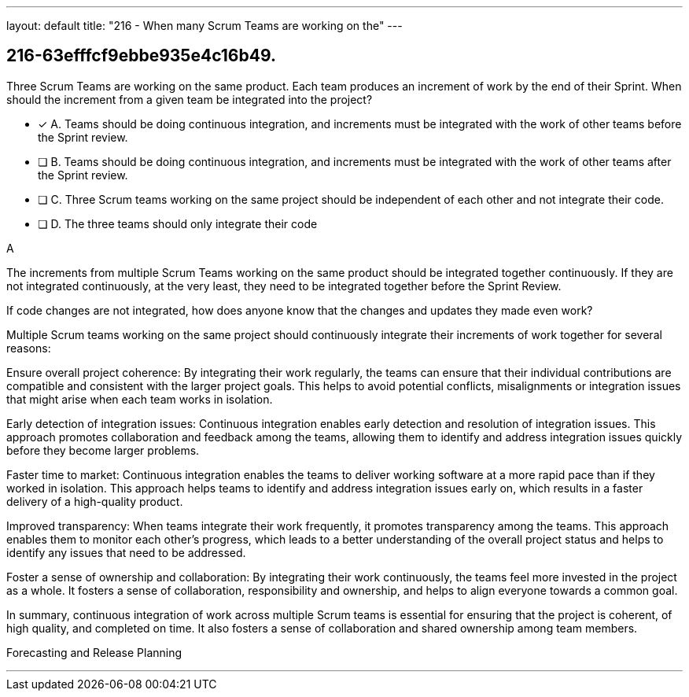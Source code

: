 ---
layout: default 
title: "216 - When many Scrum Teams are working on the"
---


[#question]
== 216-63efffcf9ebbe935e4c16b49.

****

[#query]
--
Three Scrum Teams are working on the same product. Each team produces an increment of work by the end of their Sprint. When should the increment from a given team be integrated into the project?
--

[#list]
--
* [*] A. Teams should be doing continuous integration, and increments must be integrated with the work of other teams before the Sprint review.
* [ ] B. Teams should be doing continuous integration, and increments must be integrated with the work of other teams after the Sprint review.
* [ ] C. Three Scrum teams working on the same project should be independent of each other and not integrate their code.
* [ ] D. The three teams should only integrate their code 

--
****

[#answer]
A

[#explanation]
--
The increments from multiple Scrum Teams working on the same product should be integrated together continuously. If they are not integrated continuously, at the very least, they need to be integrated together before the Sprint Review. 

If code changes are not integrated, how does anyone know that the changes and updates they made even work?

Multiple Scrum teams working on the same project should continuously integrate their increments of work together for several reasons:

Ensure overall project coherence: By integrating their work regularly, the teams can ensure that their individual contributions are compatible and consistent with the larger project goals. This helps to avoid potential conflicts, misalignments or integration issues that might arise when each team works in isolation.

Early detection of integration issues: Continuous integration enables early detection and resolution of integration issues. This approach promotes collaboration and feedback among the teams, allowing them to identify and address integration issues quickly before they become larger problems.

Faster time to market: Continuous integration enables the teams to deliver working software at a more rapid pace than if they worked in isolation. This approach helps teams to identify and address integration issues early on, which results in a faster delivery of a high-quality product.

Improved transparency: When teams integrate their work frequently, it promotes transparency among the teams. This approach enables them to monitor each other's progress, which leads to a better understanding of the overall project status and helps to identify any issues that need to be addressed.

Foster a sense of ownership and collaboration: By integrating their work continuously, the teams feel more invested in the project as a whole. It fosters a sense of collaboration, responsibility and ownership, and helps to align everyone towards a common goal.

In summary, continuous integration of work across multiple Scrum teams is essential for ensuring that the project is coherent, of high quality, and completed on time. It also fosters a sense of collaboration and shared ownership among team members.
--

[#ka]
Forecasting and Release Planning

'''


